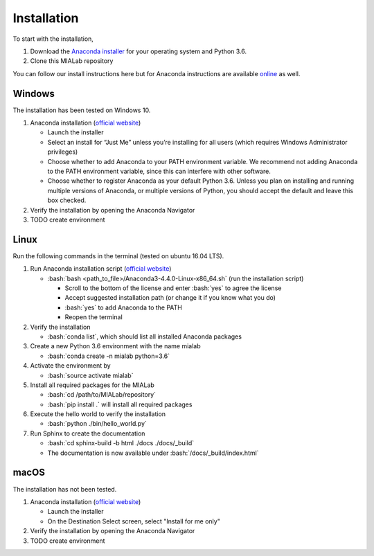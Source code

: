 =============
Installation
=============

.. role:: bash(code)
   :language: bash

To start with the installation,

1. Download the `Anaconda installer <https://www.anaconda.com/download/>`_ for your operating system and Python 3.6.

2. Clone this MIALab repository

You can follow our install instructions here but for Anaconda instructions are available `online <https://docs.continuum.io/anaconda/install/>`_ as well.

Windows
--------
The installation has been tested on Windows 10.

#. Anaconda installation (`official website <https://docs.anaconda.com/anaconda/install/windows.html>`_)
   
   - Launch the installer
   - Select an install for “Just Me” unless you’re installing for all users (which requires Windows Administrator privileges)
   - Choose whether to add Anaconda to your PATH environment variable. We recommend not adding Anaconda to the PATH environment variable, since this can interfere with other software.
   - Choose whether to register Anaconda as your default Python 3.6. Unless you plan on installing and running multiple versions of Anaconda, or multiple versions of Python, you should accept the default and leave this box checked.

#. Verify the installation by opening the Anaconda Navigator
   
#. TODO create environment
   


Linux
------
Run the following commands in the terminal (tested on ubuntu 16.04 LTS).

#. Run Anaconda installation script (`official website <https://docs.anaconda.com/anaconda/install/linux>`_)
   
   - :bash:`bash <path_to_file>/Anaconda3-4.4.0-Linux-x86_64.sh` (run the installation script)
     
     - Scroll to the bottom of the license and enter :bash:`yes` to agree the license
     - Accept suggested installation path (or change it if you know what you do)
     - :bash:`yes` to add Anaconda to the PATH
     - Reopen the terminal

#. Verify the installation
   
   - :bash:`conda list`, which should list all installed Anaconda packages

#. Create a new Python 3.6 environment with the name mialab
   
   - :bash:`conda create -n mialab python=3.6`

#. Activate the environment by
   
   - :bash:`source activate mialab`

#. Install all required packages for the MIALab
   
   - :bash:`cd /path/to/MIALab/repository`
   - :bash:`pip install .` will install all required packages

#. Execute the hello world to verify the installation
   
   - :bash:`python ./bin/hello_world.py`

#. Run Sphinx to create the documentation
   
   - :bash:`cd sphinx-build -b html ./docs ./docs/_build`
   - The documentation is now available under :bash:`/docs/_build/index.html`


macOS
------
The installation has not been tested.

#. Anaconda installation (`official website <https://docs.anaconda.com/anaconda/install/mac-os>`_)
   
   - Launch the installer
   - On the Destination Select screen, select "Install for me only"

#. Verify the installation by opening the Anaconda Navigator

#. TODO create environment
